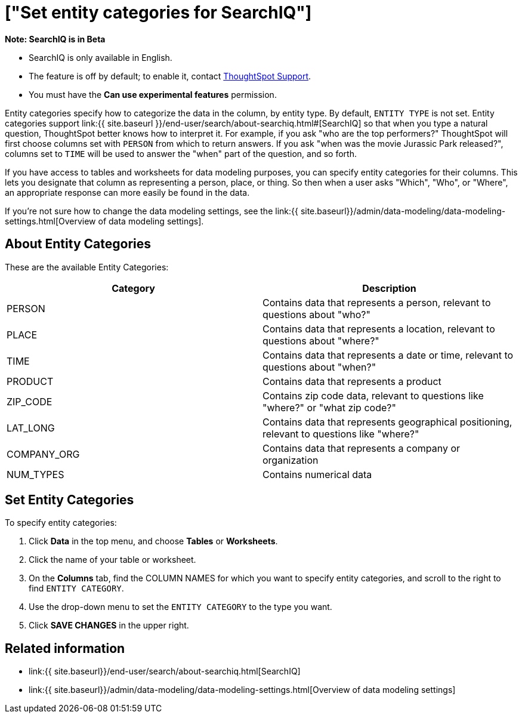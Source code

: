 = ["Set entity categories for SearchIQ"]
:last_updated: 09/23/2019
:permalink: /:collection/:path.html
:sidebar: mydoc_sidebar
:summary: Entity categories help describe the column content, and assist SearchIQ in interpreting natural language queries.

+++<div class="alert alert-info" role="alert">++++++<strong>++++++<i class="fa fa-info-circle">++++++</i>+++  Note: SearchIQ is in Beta+++</strong>+++

* SearchIQ is only available in English.
* The feature is off by default;
to enable it, contact link:mailto:support@thoughtspot.com?subject=SearchIQ%20Reguest&body=I%20want%20to%20try%20SearchIQ[ThoughtSpot Support].
* You must have the *Can use experimental features* permission.+++</div>+++

Entity categories specify how to categorize the data in the column, by entity type.
By default, `ENTITY TYPE` is not set.
Entity categories support link:{{ site.baseurl }}/end-user/search/about-searchiq.html#[SearchIQ] so that when you type a natural question, ThoughtSpot better knows how to interpret it.
For example, if you ask "who are the top performers?" ThoughtSpot will first choose columns set with `PERSON` from which to return answers.
If you ask "when was the movie Jurassic Park released?", columns set to `TIME` will be used to answer the "when" part of the question, and so forth.

// You can specify a per column entity category to help SearchIQ.

If you have access to tables and worksheets for data modeling purposes, you can specify entity categories for their columns.
This lets you designate that column as representing a person, place, or thing.
So then when a user asks "Which", "Who", or "Where", an appropriate response can more easily be found in the data.

If you're not sure how to change the data modeling settings, see the link:{{ site.baseurl}}/admin/data-modeling/data-modeling-settings.html[Overview of data modeling settings].

== About Entity Categories

These are the available Entity Categories:

|===
| Category | Description

| PERSON
| Contains data that represents a person, relevant to questions about "who?"

| PLACE
| Contains data that represents a location, relevant to questions about "where?"

| TIME
| Contains data that represents a date or time, relevant to questions about "when?"

| PRODUCT
| Contains data that represents a product

| ZIP_CODE
| Contains zip code data, relevant to questions like "where?" or "what zip code?"

| LAT_LONG
| Contains data that represents geographical positioning, relevant to questions like "where?"

| COMPANY_ORG
| Contains data that represents a company or organization

| NUM_TYPES
| Contains numerical data
|===

== Set Entity Categories

To specify entity categories:

. Click *Data* in the top menu, and choose *Tables* or *Worksheets*.
. Click the name of your table or worksheet.
. On the *Columns* tab, find the COLUMN NAMES for which you want to specify entity categories, and scroll to the right to find `ENTITY CATEGORY`.
. Use the drop-down menu to set the `ENTITY CATEGORY` to the type you want.
. Click *SAVE CHANGES* in the upper right.

== Related information

* link:{{ site.baseurl}}/end-user/search/about-searchiq.html[SearchIQ]
* link:{{ site.baseurl}}/admin/data-modeling/data-modeling-settings.html[Overview of data modeling settings]

